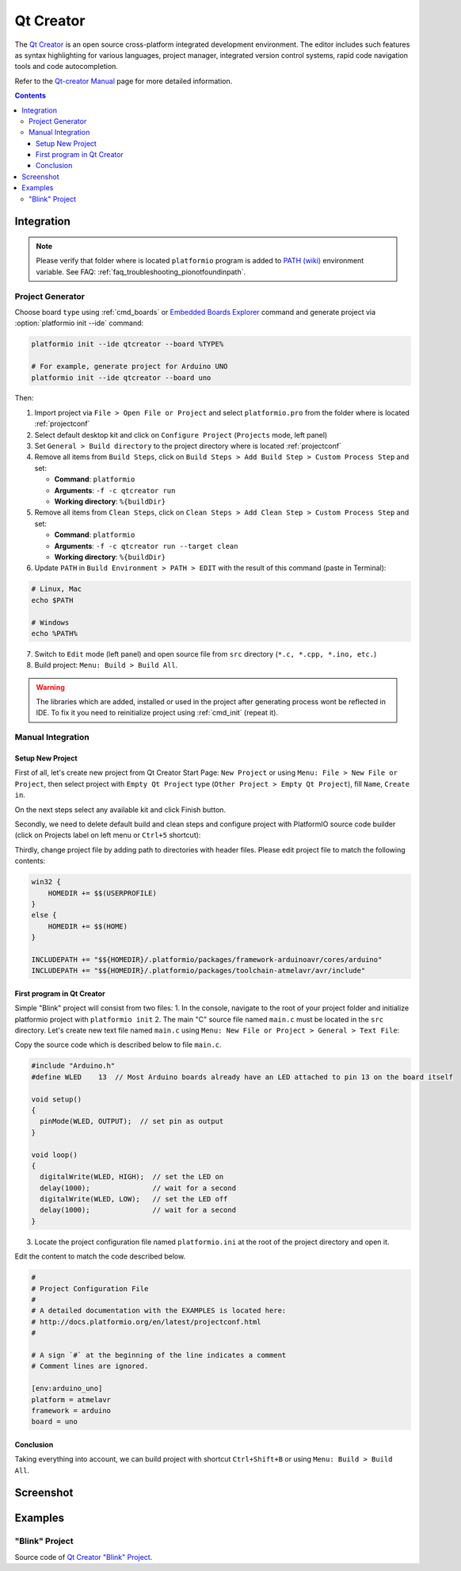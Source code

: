 ..  Copyright 2014-2016 Ivan Kravets <me@ikravets.com>
    Licensed under the Apache License, Version 2.0 (the "License");
    you may not use this file except in compliance with the License.
    You may obtain a copy of the License at
       http://www.apache.org/licenses/LICENSE-2.0
    Unless required by applicable law or agreed to in writing, software
    distributed under the License is distributed on an "AS IS" BASIS,
    WITHOUT WARRANTIES OR CONDITIONS OF ANY KIND, either express or implied.
    See the License for the specific language governing permissions and
    limitations under the License.

.. _ide_qtcreator:

Qt Creator
==========

The `Qt Creator <https://github.com/qtproject/qt-creator>`_ is an open source cross-platform integrated development environment. The editor includes such features as syntax highlighting for various languages, project manager, integrated version control systems, rapid code navigation tools and code autocompletion.

Refer to the `Qt-creator Manual <http://doc.qt.io/qtcreator/>`_
page for more detailed information.

.. contents::

Integration
-----------

.. note::
    Please verify that folder where is located ``platformio`` program is added
    to `PATH (wiki) <https://en.wikipedia.org/wiki/PATH_(variable)>`_ environment
    variable. See FAQ: :ref:`faq_troubleshooting_pionotfoundinpath`.

Project Generator
^^^^^^^^^^^^^^^^^

Choose board ``type`` using :ref:`cmd_boards` or `Embedded Boards Explorer <http://platformio.org/#!/boards>`_
command and generate project via :option:`platformio init --ide` command:

.. code-block:: shell

    platformio init --ide qtcreator --board %TYPE%

    # For example, generate project for Arduino UNO
    platformio init --ide qtcreator --board uno

Then:

1. Import project via ``File > Open File or Project`` and select
   ``platformio.pro`` from the folder where is located :ref:`projectconf`
2. Select default desktop kit and click on ``Configure Project`` (``Projects``
   mode, left panel)
3. Set ``General > Build directory`` to the project directory where
   is located :ref:`projectconf`
4. Remove all items from ``Build Steps``, click on
   ``Build Steps > Add Build Step > Custom Process Step`` and set:

   * **Command**: ``platformio``
   * **Arguments**: ``-f -c qtcreator run``
   * **Working directory**: ``%{buildDir}``

5. Remove all items from ``Clean Steps``, click on
   ``Clean Steps > Add Clean Step > Custom Process Step`` and set:

   * **Command**: ``platformio``
   * **Arguments**: ``-f -c qtcreator run --target clean``
   * **Working directory**: ``%{buildDir}``

6. Update ``PATH`` in ``Build Environment > PATH > EDIT`` with the result of
   this command (paste in Terminal):

.. code-block:: shell

    # Linux, Mac
    echo $PATH

    # Windows
    echo %PATH%

7. Switch to ``Edit`` mode (left panel) and open source file from ``src``
   directory (``*.c, *.cpp, *.ino, etc.``)
8. Build project: ``Menu: Build > Build All``.

.. image:: ../_static/ide-platformio-qtcreator-3.png
    :target: http://docs.platformio.org/en/latest/_static/ide-platformio-qtcreator-3.png

.. warning::
    The libraries which are added, installed or used in the project
    after generating process wont be reflected in IDE. To fix it you
    need to reinitialize project using :ref:`cmd_init` (repeat it).

Manual Integration
^^^^^^^^^^^^^^^^^^

Setup New Project
~~~~~~~~~~~~~~~~~

First of all, let's create new project from Qt Creator Start Page: ``New Project`` or using ``Menu: File > New File or Project``, then select project with ``Empty Qt Project`` type (``Other Project > Empty Qt Project``), fill ``Name``, ``Create in``.

.. image:: ../_static/ide-platformio-qtcreator-1.png
    :target: http://docs.platformio.org/en/latest/_static/ide-platformio-qtcreator-1.png

On the next steps select any available kit and click Finish button.

.. image:: ../_static/ide-platformio-qtcreator-2.png

Secondly, we need to delete default build and clean steps and configure project with PlatformIO source code builder (click on Projects label on left menu or ``Ctrl+5`` shortcut):

.. image:: ../_static/ide-platformio-qtcreator-3.png
    :target: http://docs.platformio.org/en/latest/_static/ide-platformio-qtcreator-3.png

Thirdly, change project file by adding path to directories with header files. Please edit project file to match the following contents:

.. code-block:: none

    win32 {
        HOMEDIR += $$(USERPROFILE)
    }
    else {
        HOMEDIR += $$(HOME)
    }

    INCLUDEPATH += "$${HOMEDIR}/.platformio/packages/framework-arduinoavr/cores/arduino"
    INCLUDEPATH += "$${HOMEDIR}/.platformio/packages/toolchain-atmelavr/avr/include"

.. image:: ../_static/ide-platformio-qtcreator-4.png
    :target: http://docs.platformio.org/en/latest/_static/ide-platformio-qtcreator-4.png

First program in Qt Creator
~~~~~~~~~~~~~~~~~~~~~~~~~~~

Simple "Blink" project will consist from two files:
1. In the console, navigate to the root of your project folder and initialize platformio project with ``platformio init``
2. The main "C" source file named ``main.c`` must be located in the ``src`` directory.
Let's create new text file named ``main.c`` using ``Menu: New File or Project > General > Text File``:

.. image:: ../_static/ide-platformio-qtcreator-5.png
    :target: http://docs.platformio.org/en/latest/_static/ide-platformio-qtcreator-5.png

Copy the source code which is described below to file ``main.c``.

.. code-block:: c

    #include "Arduino.h"
    #define WLED    13  // Most Arduino boards already have an LED attached to pin 13 on the board itself

    void setup()
    {
      pinMode(WLED, OUTPUT);  // set pin as output
    }

    void loop()
    {
      digitalWrite(WLED, HIGH);  // set the LED on
      delay(1000);               // wait for a second
      digitalWrite(WLED, LOW);   // set the LED off
      delay(1000);               // wait for a second
    }

3. Locate the project configuration file named ``platformio.ini`` at the root of the project directory and open it.

.. image:: ../_static/ide-platformio-qtcreator-6.png
    :target: http://docs.platformio.org/en/latest/_static/ide-platformio-qtcreator-6.png

Edit the content to match the code described below.

.. code-block:: none

    #
    # Project Configuration File
    #
    # A detailed documentation with the EXAMPLES is located here:
    # http://docs.platformio.org/en/latest/projectconf.html
    #

    # A sign `#` at the beginning of the line indicates a comment
    # Comment lines are ignored.

    [env:arduino_uno]
    platform = atmelavr
    framework = arduino
    board = uno

Conclusion
~~~~~~~~~~

Taking everything into account, we can build project with shortcut ``Ctrl+Shift+B`` or using ``Menu: Build > Build All``.

Screenshot
----------

.. image:: ../_static/ide-platformio-qtcreator-7.png
    :target: http://docs.platformio.org/en/latest/_static/ide-platformio-qtcreator-7.png

Examples
--------

"Blink" Project
^^^^^^^^^^^^^^^

Source code of `Qt Creator "Blink" Project <https://github.com/platformio/platformio/tree/develop/examples/ide/qtcreator>`_.
